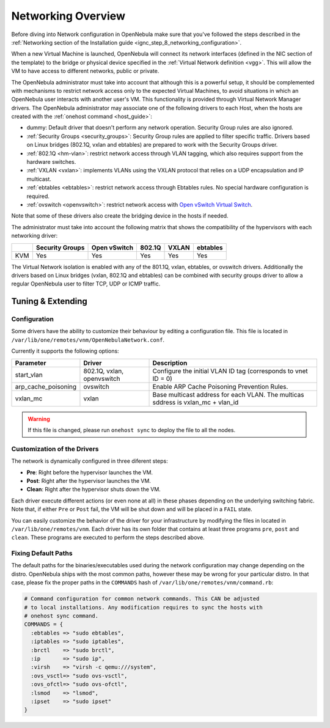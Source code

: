 .. _nm:

====================
Networking Overview
====================

Before diving into Network configuration in OpenNebula make sure that you've followed the steps described in the :ref:`Networking section of the Installation guide <ignc_step_8_networking_configuration>`.

When a new Virtual Machine is launched, OpenNebula will connect its network interfaces (defined in the NIC section of the template) to the bridge or physical device specified in the :ref:`Virtual Network definition <vgg>`. This will allow the VM to have access to different networks, public or private.

The OpenNebula administrator must take into account that although this is a powerful setup, it should be complemented with mechanisms to restrict network access only to the expected Virtual Machines, to avoid situations in which an OpenNebula user interacts with another user's VM. This functionality is provided through Virtual Network Manager drivers. The OpenNebula administrator may associate one of the following drivers to each Host, when the hosts are created with the :ref:`onehost command <host_guide>`:

-  dummy: Default driver that doesn't perform any network operation. Security Group rules are also ignored.
-  :ref:`Security Groups <security_groups>`: Security Group rules are applied to filter specific traffic. Drivers based on Linux bridges (802.1Q, vxlan and ebtables) are prepared to work with the Security Groups driver.
-  :ref:`802.1Q <hm-vlan>`: restrict network access through VLAN tagging, which also requires support from the hardware switches.
-  :ref:`VXLAN <vxlan>`: implements VLANs using the VXLAN protocol that relies on a UDP encapsulation and IP multicast.
-  :ref:`ebtables <ebtables>`: restrict network access through Ebtables rules. No special hardware configuration is required.
-  :ref:`ovswitch <openvswitch>`: restrict network access with `Open vSwitch Virtual Switch <http://openvswitch.org/>`__.

Note that some of these drivers also create the bridging device in the hosts if needed.

The administrator must take into account the following matrix that shows the compatibility of the hypervisors with each networking driver:

+--------+-----------------+--------------+--------+-------+---------+
|        | Security Groups | Open vSwitch | 802.1Q | VXLAN |ebtables |
+========+=================+==============+========+=======+=========+
| KVM    | Yes             | Yes          | Yes    | Yes   |Yes      |
+--------+-----------------+--------------+--------+-------+---------+

The Virtual Network isolation is enabled with any of the 801.1Q, vxlan, ebtables, or ovswitch drivers. Additionally the drivers based on Linux bridges (vxlan, 802.1Q and ebtables) can be combined with security groups driver to allow a regular OpenNebula user to filter TCP, UDP or ICMP traffic.

Tuning & Extending
==================

Configuration
-------------

Some drivers have the ability to customize their behaviour by editing a configuration file. This file is located in ``/var/lib/one/remotes/vnm/OpenNebulaNetwork.conf``.

Currently it supports the following options:

+---------------------+----------------------------+----------------------------------------------------------------------------------+
|      Parameter      |           Driver           |                                   Description                                    |
+=====================+============================+==================================================================================+
| start_vlan          | 802.1Q, vxlan, openvswitch | Configure the initial VLAN ID tag (corresponds to vnet ID = 0)                   |
+---------------------+----------------------------+----------------------------------------------------------------------------------+
| arp_cache_poisoning | ovswitch                   | Enable ARP Cache Poisoning Prevention Rules.                                     |
+---------------------+----------------------------+----------------------------------------------------------------------------------+
| vxlan_mc            | vxlan                      | Base multicast address for each VLAN. The multicas sddress is vxlan_mc + vlan_id |
+---------------------+----------------------------+----------------------------------------------------------------------------------+

.. warning:: If this file is changed, please run ``onehost sync`` to deploy the file to all the nodes.

Customization of the Drivers
----------------------------

The network is dynamically configured in three diferent steps:

-  **Pre**: Right before the hypervisor launches the VM.
-  **Post**: Right after the hypervisor launches the VM.
-  **Clean**: Right after the hypervisor shuts down the VM.

Each driver execute different actions (or even none at all) in these phases depending on the underlying switching fabric. Note that, if either ``Pre`` or ``Post`` fail, the VM will be shut down and will be placed in a ``FAIL`` state.

You can easily customize the behavior of the driver for your infrastructure by modifying the files in located in ``/var/lib/one/remotes/vnm``. Each driver has its own folder that contains at least three programs ``pre``, ``post`` and ``clean``. These programs are executed to perform the steps described above.

Fixing Default Paths
--------------------

The default paths for the binaries/executables used during the network configuration may change depending on the distro. OpenNebula ships with the most common paths, however these may be wrong for your particular distro. In that case, please fix the proper paths in the ``COMMANDS`` hash of ``/var/lib/one/remotes/vnm/command.rb``:

.. code::

    # Command configuration for common network commands. This CAN be adjusted
    # to local installations. Any modification requires to sync the hosts with
    # onehost sync command.
    COMMANDS = {
      :ebtables => "sudo ebtables",
      :iptables => "sudo iptables",
      :brctl    => "sudo brctl",
      :ip       => "sudo ip",
      :virsh    => "virsh -c qemu:///system",
      :ovs_vsctl=> "sudo ovs-vsctl",
      :ovs_ofctl=> "sudo ovs-ofctl",
      :lsmod    => "lsmod",
      :ipset    => "sudo ipset"
    }
